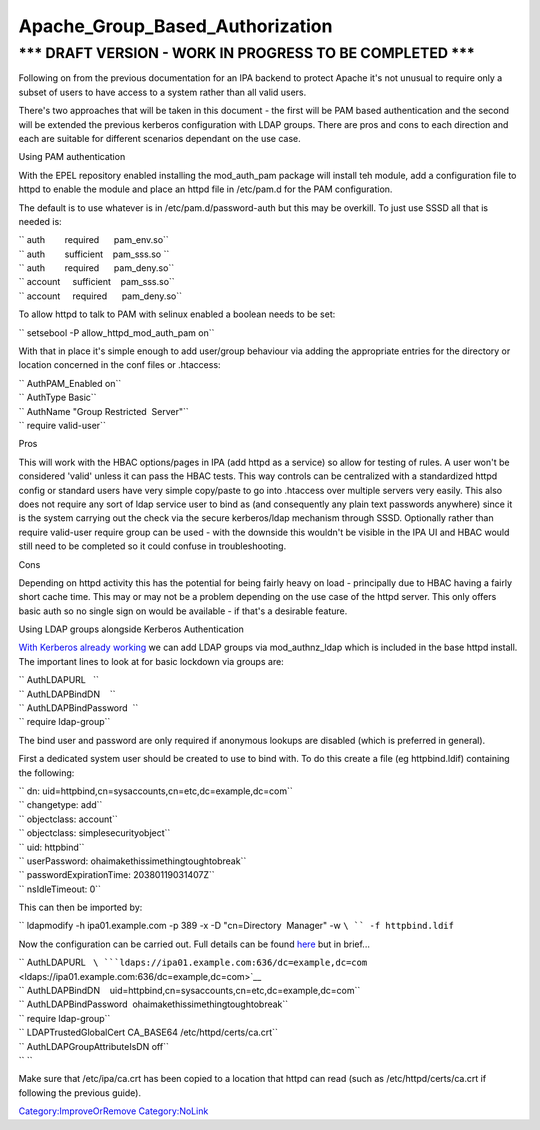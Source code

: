 Apache_Group_Based_Authorization
================================



\**\* DRAFT VERSION - WORK IN PROGRESS TO BE COMPLETED \**\*
----------------------------------------------------------------------------------------------

Following on from the previous documentation for an IPA backend to
protect Apache it's not unusual to require only a subset of users to
have access to a system rather than all valid users.

There's two approaches that will be taken in this document - the first
will be PAM based authentication and the second will be extended the
previous kerberos configuration with LDAP groups. There are pros and
cons to each direction and each are suitable for different scenarios
dependant on the use case.

Using PAM authentication

With the EPEL repository enabled installing the mod_auth_pam package
will install teh module, add a configuration file to httpd to enable the
module and place an httpd file in /etc/pam.d for the PAM configuration.

The default is to use whatever is in /etc/pam.d/password-auth but this
may be overkill. To just use SSSD all that is needed is:

| `` auth        required      pam_env.so``
| `` auth        sufficient    pam_sss.so ``
| `` auth        required      pam_deny.so``
| `` account     sufficient    pam_sss.so``
| `` account     required      pam_deny.so``

To allow httpd to talk to PAM with selinux enabled a boolean needs to be
set:

`` setsebool -P allow_httpd_mod_auth_pam on``

With that in place it's simple enough to add user/group behaviour via
adding the appropriate entries for the directory or location concerned
in the conf files or .htaccess:

| `` AuthPAM_Enabled on``
| `` AuthType Basic``
| `` AuthName "Group Restricted  Server"``
| `` require valid-user``

Pros

This will work with the HBAC options/pages in IPA (add httpd as a
service) so allow for testing of rules. A user won't be considered
'valid' unless it can pass the HBAC tests. This way controls can be
centralized with a standardized httpd config or standard users have very
simple copy/paste to go into .htaccess over multiple servers very
easily. This also does not require any sort of ldap service user to bind
as (and consequently any plain text passwords anywhere) since it is the
system carrying out the check via the secure kerberos/ldap mechanism
through SSSD. Optionally rather than require valid-user require group
can be used - with the downside this wouldn't be visible in the IPA UI
and HBAC would still need to be completed so it could confuse in
troubleshooting.

Cons

Depending on httpd activity this has the potential for being fairly
heavy on load - principally due to HBAC having a fairly short cache
time. This may or may not be a problem depending on the use case of the
httpd server. This only offers basic auth so no single sign on would be
available - if that's a desirable feature.

Using LDAP groups alongside Kerberos Authentication

`With Kerberos already working <Apache_SNI_With_Kerberos>`__ we can add
LDAP groups via mod_authnz_ldap which is included in the base httpd
install. The important lines to look at for basic lockdown via groups
are:

| `` AuthLDAPURL   ``
| `` AuthLDAPBindDN    ``
| `` AuthLDAPBindPassword  ``
| `` require ldap-group``

The bind user and password are only required if anonymous lookups are
disabled (which is preferred in general).

First a dedicated system user should be created to use to bind with. To
do this create a file (eg httpbind.ldif) containing the following:

| `` dn: uid=httpbind,cn=sysaccounts,cn=etc,dc=example,dc=com``
| `` changetype: add``
| `` objectclass: account``
| `` objectclass: simplesecurityobject``
| `` uid: httpbind``
| `` userPassword: ohaimakethissimethingtoughtobreak``
| `` passwordExpirationTime: 20380119031407Z``
| `` nsIdleTimeout: 0``

This can then be imported by:

`` ldapmodify -h ipa01.example.com -p 389 -x -D "cn=Directory  Manager" -w ``\ `` -f httpbind.ldif``

Now the configuration can be carried out. Full details can be found
`here <http://httpd.apache.org/docs/2.2/mod/mod_authnz_ldap.html>`__ but
in brief...

| `` AuthLDAPURL   ``\ ```ldaps://ipa01.example.com:636/dc=example,dc=com`` <ldaps://ipa01.example.com:636/dc=example,dc=com>`__
| `` AuthLDAPBindDN    uid=httpbind,cn=sysaccounts,cn=etc,dc=example,dc=com``
| `` AuthLDAPBindPassword  ohaimakethissimethingtoughtobreak``
| `` require ldap-group``
| `` LDAPTrustedGlobalCert CA_BASE64 /etc/httpd/certs/ca.crt``
| `` AuthLDAPGroupAttributeIsDN off``
| `` ``

Make sure that /etc/ipa/ca.crt has been copied to a location that httpd
can read (such as /etc/httpd/certs/ca.crt if following the previous
guide).

`Category:ImproveOrRemove <Category:ImproveOrRemove>`__
`Category:NoLink <Category:NoLink>`__